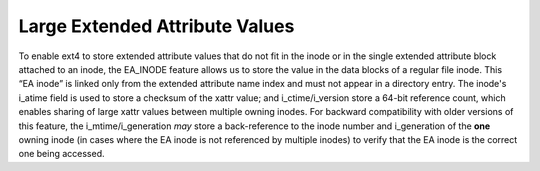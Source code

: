 .. SPDX-License-Identifier: GPL-2.0-only

Large Extended Attribute Values
-------------------------------

To enable ext4 to store extended attribute values that do not fit in the
inode or in the single extended attribute block attached to an inode,
the EA\_INODE feature allows us to store the value in the data blocks of
a regular file inode. This “EA inode” is linked only from the extended
attribute name index and must not appear in a directory entry. The
inode's i\_atime field is used to store a checksum of the xattr value;
and i\_ctime/i\_version store a 64-bit reference count, which enables
sharing of large xattr values between multiple owning inodes. For
backward compatibility with older versions of this feature, the
i\_mtime/i\_generation *may* store a back-reference to the inode number
and i\_generation of the **one** owning inode (in cases where the EA
inode is not referenced by multiple inodes) to verify that the EA inode
is the correct one being accessed.
